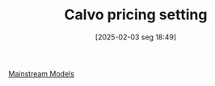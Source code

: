 #+title:      Calvo pricing setting
#+date:       [2025-02-03 seg 18:49]
#+filetags:   :definition:
#+identifier: 20250203T184910

#+BIBLIOGRAPHY: ~/Org/zotero_refs.bib
#+OPTIONS: num:nil ^:{} toc:nil

[[denote:20250205T104529][Mainstream Models]]
